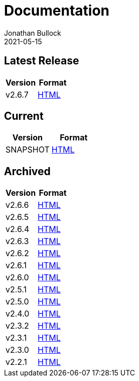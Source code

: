 = Documentation
Jonathan Bullock
2021-05-15
:jbake-type: page
:jbake-tags: documentation
:jbake-status: published
:idprefix:

== Latest Release

[cols="50,50", options="header"]
|===
|Version |Format
|v2.6.7  |link:/docs/2.6.7/[HTML]
|===

== Current

[cols="50,50", options="header"]
|===
|Version   |Format
|SNAPSHOT  |link:/docs/latest/[HTML]
|===

== Archived

[cols="50,50", options="header"]
|===
|Version |Format
|v2.6.6  |link:/docs/2.6.6/[HTML]
|v2.6.5  |link:/docs/2.6.5/[HTML]
|v2.6.4  |link:/docs/2.6.4/[HTML]
|v2.6.3  |link:/docs/2.6.3/[HTML]
|v2.6.2  |link:/docs/2.6.2/[HTML]
|v2.6.1  |link:/docs/2.6.1/[HTML]
|v2.6.0  |link:/docs/2.6.0/[HTML]
|v2.5.1  |link:/docs/2.5.1/[HTML]
|v2.5.0  |link:/docs/2.5.0/[HTML]
|v2.4.0  |link:/docs/2.4.0/[HTML]
|v2.3.2  |link:/docs/2.3.2/[HTML]
|v2.3.1  |link:/docs/2.3.1/[HTML]
|v2.3.0  |link:/docs/2.3.0/[HTML]
|v2.2.1  |link:/docs/2.2.1/[HTML]
|===

